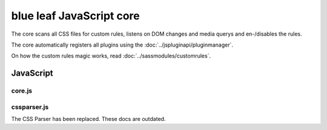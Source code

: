 blue leaf JavaScript core
=========================

The core scans all CSS files for custom rules, listens on DOM changes and media
querys and en-/disables the rules.

The core automatically registers all plugins using the :doc:`../jspluginapi/pluginmanager`.

On how the custom rules magic works, read :doc:`../sassmodules/customrules`.


JavaScript
----------

core.js
*******

.. js:data:: blueleaf.customrules.properties

   An associative array of properties:
   ``properties[mediaquery].selectors[selector][i] = {rule: rule, options: options};``

.. js:data:: blueleaf.customrules.enabledProperties

   A map containing information of enabled properties per DOM element:
   ``enabledProperties.get(DOMElement)[i]="mediaquery~selector~i";``

.. js:function:: blueleaf.customrules.addProperty(mq,sel,rule,options)

   :param string mq: Media Query.

   :param string sel: Selector.

   :param string rule: Rule identifier.
 
   :param object options: An associative array of options.

.. js:function:: blueleaf.customrules.addProperties(tree)

   A tree generated by the CSS Parser. All rules will be merged to ``ruleslist``.

   :param object tree: The tree.

.. js:function:: blueleaf.customrules.enableProperty(elm,mq,sel,index)

   Enables a property.

   :param Element elm: A DOM element.

   :param string mq: Media Query.

   :param string sel: Selector.

   :param string index: Property index.

.. js:function:: blueleaf.customrules.disableProperty(elm,mq,sel,index)

   Disables a property. Parameters are the same as in ``enableProperty``.

.. js:function:: blueleaf.customrules.apply()

   *Deprecated* Re-applys JavaScript-based rules. (If you need to use this, it's a bug.)

.. js:function:: blueleaf.customrules.init()

   Initializes the custom rules. After the init, no more rules or properties can
   be added. blue leaf will handle media querys and DOM changes, the framework 
   should be mostly transparent to the developer.


cssparser.js
************

The CSS Parser has been replaced. These docs are outdated.

.. js:class:: CSSParser(css)

   :param string css: A string containing the CSS stylesheets.

.. js:function:: CSSParser.parse()

   Parses the ``CSSParser``s CSS.

   :returns: ``true`` if parsing was successful, otherwise ``false``.

.. js:attribute:: CSSParser.tree

   Contains a tree containing custom rules with their selectors and media querys.
   Only valid if ``CSSParser.parse()`` has returned ``true``.